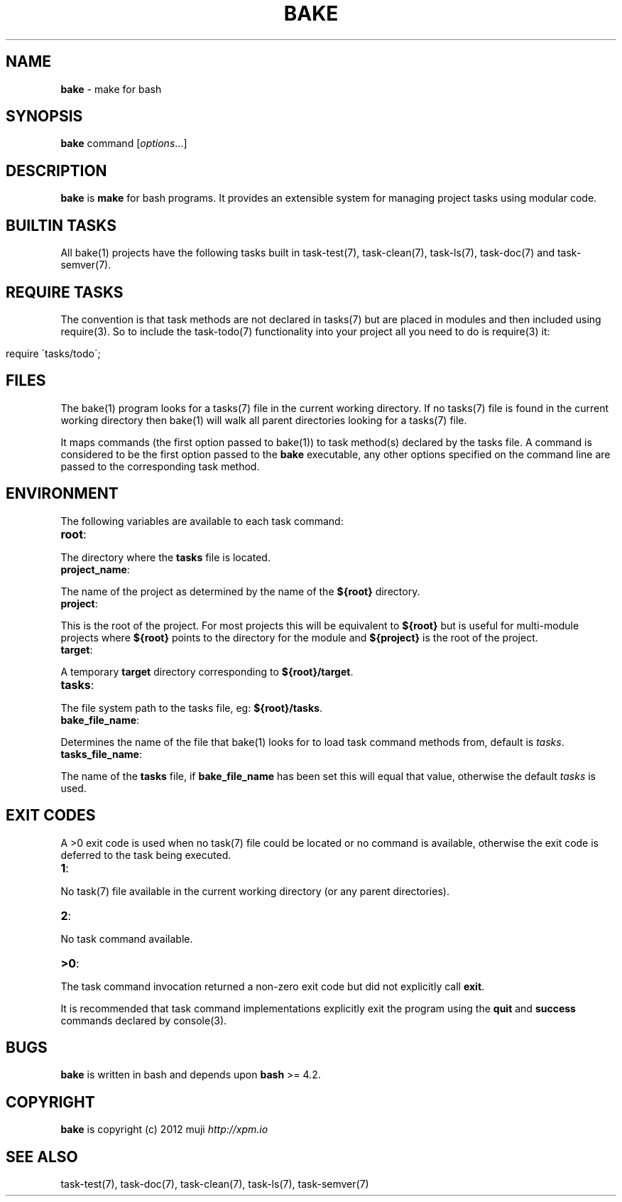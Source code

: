 .\" generated with Ronn/v0.7.3
.\" http://github.com/rtomayko/ronn/tree/0.7.3
.
.TH "BAKE" "1" "January 2013" "" ""
.
.SH "NAME"
\fBbake\fR \- make for bash
.
.SH "SYNOPSIS"
\fBbake\fR command [\fIoptions\fR\.\.\.]
.
.br
.
.SH "DESCRIPTION"
\fBbake\fR is \fBmake\fR for bash programs\. It provides an extensible system for managing project tasks using modular code\.
.
.SH "BUILTIN TASKS"
All bake(1) projects have the following tasks built in task\-test(7), task\-clean(7), task\-ls(7), task\-doc(7) and task\-semver(7)\.
.
.SH "REQUIRE TASKS"
The convention is that task methods are not declared in tasks(7) but are placed in modules and then included using require(3)\. So to include the task\-todo(7) functionality into your project all you need to do is require(3) it:
.
.IP "" 4
.
.nf

require \'tasks/todo\';
.
.fi
.
.IP "" 0
.
.SH "FILES"
The bake(1) program looks for a tasks(7) file in the current working directory\. If no tasks(7) file is found in the current working directory then bake(1) will walk all parent directories looking for a tasks(7) file\.
.
.P
It maps commands (the first option passed to bake(1)) to task method(s) declared by the tasks file\. A command is considered to be the first option passed to the \fBbake\fR executable, any other options specified on the command line are passed to the corresponding task method\.
.
.SH "ENVIRONMENT"
The following variables are available to each task command:
.
.TP
\fBroot\fR:

.
.P
The directory where the \fBtasks\fR file is located\.
.
.TP
\fBproject_name\fR:

.
.P
The name of the project as determined by the name of the \fB${root}\fR directory\.
.
.TP
\fBproject\fR:

.
.P
This is the root of the project\. For most projects this will be equivalent to \fB${root}\fR but is useful for multi\-module projects where \fB${root}\fR points to the directory for the module and \fB${project}\fR is the root of the project\.
.
.TP
\fBtarget\fR:

.
.P
A temporary \fBtarget\fR directory corresponding to \fB${root}/target\fR\.
.
.TP
\fBtasks\fR:

.
.P
The file system path to the tasks file, eg: \fB${root}/tasks\fR\.
.
.TP
\fBbake_file_name\fR:

.
.P
Determines the name of the file that bake(1) looks for to load task command methods from, default is \fItasks\fR\.
.
.TP
\fBtasks_file_name\fR:

.
.P
The name of the \fBtasks\fR file, if \fBbake_file_name\fR has been set this will equal that value, otherwise the default \fItasks\fR is used\.
.
.SH "EXIT CODES"
A >0 exit code is used when no task(7) file could be located or no command is available, otherwise the exit code is deferred to the task being executed\.
.
.TP
\fB1\fR:

.
.P
No task(7) file available in the current working directory (or any parent directories)\.
.
.TP
\fB2\fR:

.
.P
No task command available\.
.
.TP
\fB>0\fR:

.
.P
The task command invocation returned a non\-zero exit code but did not explicitly call \fBexit\fR\.
.
.P
It is recommended that task command implementations explicitly exit the program using the \fBquit\fR and \fBsuccess\fR commands declared by console(3)\.
.
.SH "BUGS"
\fBbake\fR is written in bash and depends upon \fBbash\fR >= 4\.2\.
.
.SH "COPYRIGHT"
\fBbake\fR is copyright (c) 2012 muji \fIhttp://xpm\.io\fR
.
.SH "SEE ALSO"
task\-test(7), task\-doc(7), task\-clean(7), task\-ls(7), task\-semver(7)

